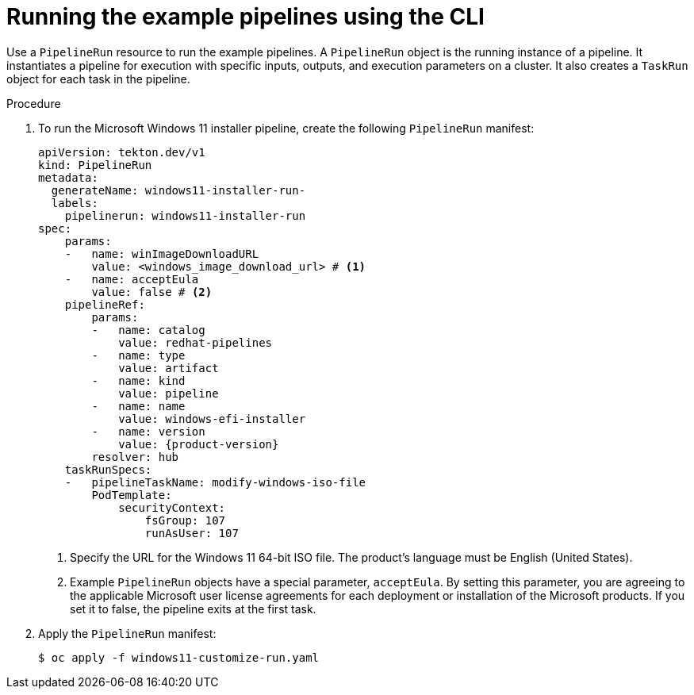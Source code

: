 // Module included in the following assemblies:
//
// * virt/virtual_machines/virt-managing-vms-openshift-pipelines.adoc

:_mod-docs-content-type: PROCEDURE
[id="virt-running-tto-pipeline-cli_{context}"]
= Running the example pipelines using the CLI

Use a `PipelineRun` resource to run the example pipelines. A `PipelineRun` object is the running instance of a pipeline. It instantiates a pipeline for execution with specific inputs, outputs, and execution parameters on a cluster. It also creates a `TaskRun` object for each task in the pipeline.

.Procedure

. To run the Microsoft Windows 11 installer pipeline, create the following `PipelineRun` manifest:
+
[source,yaml,subs="attributes+"]
----
apiVersion: tekton.dev/v1
kind: PipelineRun
metadata:
  generateName: windows11-installer-run-
  labels:
    pipelinerun: windows11-installer-run
spec:
    params:
    -   name: winImageDownloadURL
        value: <windows_image_download_url> # <1>
    -   name: acceptEula
        value: false # <2>
    pipelineRef:
        params:
        -   name: catalog
            value: redhat-pipelines
        -   name: type
            value: artifact
        -   name: kind
            value: pipeline
        -   name: name
            value: windows-efi-installer
        -   name: version
            value: {product-version}
        resolver: hub
    taskRunSpecs:
    -   pipelineTaskName: modify-windows-iso-file
        PodTemplate:
            securityContext:
                fsGroup: 107
                runAsUser: 107
----
<1> Specify the URL for the Windows 11 64-bit ISO file. The product's language must be English (United States).
<2> Example `PipelineRun` objects have a special parameter, `acceptEula`. By setting this parameter, you are agreeing to the applicable Microsoft user license agreements for each deployment or installation of the Microsoft products. If you set it to false, the pipeline exits at the first task.
. Apply the `PipelineRun` manifest:
+
[source,terminal]
----
$ oc apply -f windows11-customize-run.yaml
----
